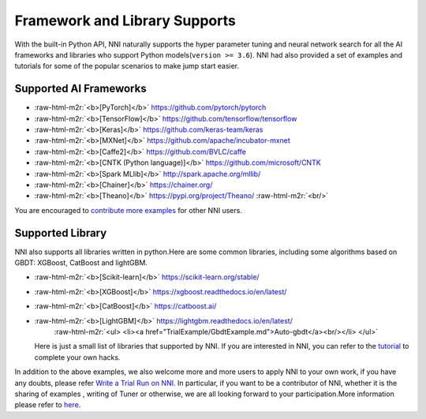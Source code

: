 .. role:: raw-html-m2r(raw)
   :format: html


Framework and Library Supports
==============================

With the built-in Python API, NNI naturally supports the hyper parameter tuning and neural network search for all the AI frameworks and libraries who support Python models(\ ``version >= 3.6``\ ). NNI had also provided a set of examples and tutorials for some of the popular scenarios to make jump start easier.

Supported AI Frameworks
-----------------------


* :raw-html-m2r:`<b>[PyTorch]</b>` https://github.com/pytorch/pytorch

  .. raw:: html

     <ul> 
         <li><a href="../../examples/trials/mnist-distributed-pytorch">MNIST-pytorch</a><br/></li>
         <li><a href="TrialExample/Cifar10Examples.md">CIFAR-10</a><br/></li>
         <li><a href="../../examples/trials/kaggle-tgs-salt/README.md">TGS salt identification chanllenge</a><br/></li>
         <li><a href="../../examples/trials/network_morphism/README.md">Network_morphism</a><br/></li>
       </ul>


* :raw-html-m2r:`<b>[TensorFlow]</b>` https://github.com/tensorflow/tensorflow

  .. raw:: html

     <ul> 
         <li><a href="../../examples/trials/mnist-distributed">MNIST-tensorflow</a><br/></li>
          <li><a href="../../examples/trials/ga_squad/README.md">Squad</a><br/></li>
       </ul>


* :raw-html-m2r:`<b>[Keras]</b>` https://github.com/keras-team/keras

  .. raw:: html

     <ul>
         <li><a href="../../examples/trials/mnist-keras">MNIST-keras</a><br/></li>
         <li><a href="../../examples/trials/network_morphism/README.md">Network_morphism</a><br/></li>
       </ul>


* :raw-html-m2r:`<b>[MXNet]</b>` https://github.com/apache/incubator-mxnet
* :raw-html-m2r:`<b>[Caffe2]</b>` https://github.com/BVLC/caffe
* :raw-html-m2r:`<b>[CNTK (Python language)]</b>` https://github.com/microsoft/CNTK
* :raw-html-m2r:`<b>[Spark MLlib]</b>` http://spark.apache.org/mllib/
* :raw-html-m2r:`<b>[Chainer]</b>` https://chainer.org/
* :raw-html-m2r:`<b>[Theano]</b>` https://pypi.org/project/Theano/ :raw-html-m2r:`<br/>`

You are encouraged to `contribute more examples <Tutorial/Contributing.md>`_ for other NNI users. 

Supported Library
-----------------

NNI also supports all libraries written in python.Here are some common libraries, including some algorithms based on GBDT: XGBoost, CatBoost and lightGBM.


* :raw-html-m2r:`<b>[Scikit-learn]</b>` https://scikit-learn.org/stable/

  .. raw:: html

     <ul>
       <li><a href="TrialExample/SklearnExamples.md">Scikit-learn</a><br/></li>
       </ul>


* :raw-html-m2r:`<b>[XGBoost]</b>` https://xgboost.readthedocs.io/en/latest/
* :raw-html-m2r:`<b>[CatBoost]</b>` https://catboost.ai/
* :raw-html-m2r:`<b>[LightGBM]</b>` https://lightgbm.readthedocs.io/en/latest/
    :raw-html-m2r:`<ul>
    <li><a href="TrialExample/GbdtExample.md">Auto-gbdt</a><br/></li>
    </ul>`
  Here is just a small list of libraries that supported by NNI. If you are interested in NNI, you can refer to the `tutorial <TrialExample/Trials.md>`_ to complete your own hacks.

In addition to the above examples, we also welcome more and more users to apply NNI to your own work, if you have any doubts, please refer `Write a Trial Run on NNI <TrialExample/Trials.md>`_. In particular, if you want to be a contributor of NNI, whether it is the sharing of examples , writing of Tuner or otherwise, we are all looking forward to your participation.More information please refer to `here <Tutorial/Contributing.md>`_.
